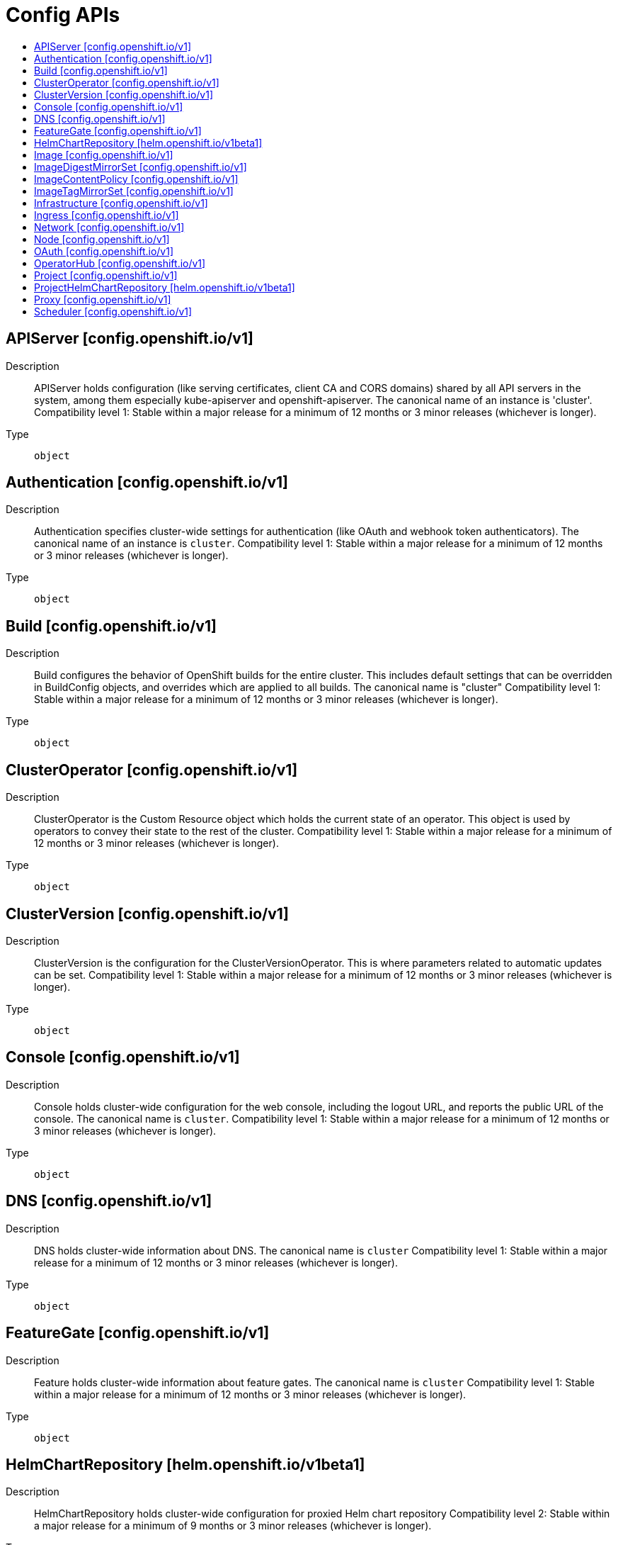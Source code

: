 // Automatically generated by 'openshift-apidocs-gen'. Do not edit.
:_mod-docs-content-type: ASSEMBLY
[id="config-apis"]
= Config APIs
:toc: macro
:toc-title:

toc::[]

== APIServer [config.openshift.io/v1]

Description::
+
--
APIServer holds configuration (like serving certificates, client CA and CORS domains) shared by all API servers in the system, among them especially kube-apiserver and openshift-apiserver. The canonical name of an instance is 'cluster'.
 Compatibility level 1: Stable within a major release for a minimum of 12 months or 3 minor releases (whichever is longer).
--

Type::
  `object`

== Authentication [config.openshift.io/v1]

Description::
+
--
Authentication specifies cluster-wide settings for authentication (like OAuth and webhook token authenticators). The canonical name of an instance is `cluster`.
 Compatibility level 1: Stable within a major release for a minimum of 12 months or 3 minor releases (whichever is longer).
--

Type::
  `object`

== Build [config.openshift.io/v1]

Description::
+
--
Build configures the behavior of OpenShift builds for the entire cluster. This includes default settings that can be overridden in BuildConfig objects, and overrides which are applied to all builds.
 The canonical name is "cluster"
 Compatibility level 1: Stable within a major release for a minimum of 12 months or 3 minor releases (whichever is longer).
--

Type::
  `object`

== ClusterOperator [config.openshift.io/v1]

Description::
+
--
ClusterOperator is the Custom Resource object which holds the current state of an operator. This object is used by operators to convey their state to the rest of the cluster.
 Compatibility level 1: Stable within a major release for a minimum of 12 months or 3 minor releases (whichever is longer).
--

Type::
  `object`

== ClusterVersion [config.openshift.io/v1]

Description::
+
--
ClusterVersion is the configuration for the ClusterVersionOperator. This is where parameters related to automatic updates can be set.
 Compatibility level 1: Stable within a major release for a minimum of 12 months or 3 minor releases (whichever is longer).
--

Type::
  `object`

== Console [config.openshift.io/v1]

Description::
+
--
Console holds cluster-wide configuration for the web console, including the logout URL, and reports the public URL of the console. The canonical name is `cluster`.
 Compatibility level 1: Stable within a major release for a minimum of 12 months or 3 minor releases (whichever is longer).
--

Type::
  `object`

== DNS [config.openshift.io/v1]

Description::
+
--
DNS holds cluster-wide information about DNS. The canonical name is `cluster`
 Compatibility level 1: Stable within a major release for a minimum of 12 months or 3 minor releases (whichever is longer).
--

Type::
  `object`

== FeatureGate [config.openshift.io/v1]

Description::
+
--
Feature holds cluster-wide information about feature gates.  The canonical name is `cluster`
 Compatibility level 1: Stable within a major release for a minimum of 12 months or 3 minor releases (whichever is longer).
--

Type::
  `object`

== HelmChartRepository [helm.openshift.io/v1beta1]

Description::
+
--
HelmChartRepository holds cluster-wide configuration for proxied Helm chart repository
 Compatibility level 2: Stable within a major release for a minimum of 9 months or 3 minor releases (whichever is longer).
--

Type::
  `object`

== Image [config.openshift.io/v1]

Description::
+
--
Image governs policies related to imagestream imports and runtime configuration for external registries. It allows cluster admins to configure which registries OpenShift is allowed to import images from, extra CA trust bundles for external registries, and policies to block or allow registry hostnames. When exposing OpenShift's image registry to the public, this also lets cluster admins specify the external hostname.
 Compatibility level 1: Stable within a major release for a minimum of 12 months or 3 minor releases (whichever is longer).
--

Type::
  `object`

== ImageDigestMirrorSet [config.openshift.io/v1]

Description::
+
--
ImageDigestMirrorSet holds cluster-wide information about how to handle registry mirror rules on using digest pull specification. When multiple policies are defined, the outcome of the behavior is defined on each field.
 Compatibility level 1: Stable within a major release for a minimum of 12 months or 3 minor releases (whichever is longer).
--

Type::
  `object`

== ImageContentPolicy [config.openshift.io/v1]

Description::
+
--
ImageContentPolicy holds cluster-wide information about how to handle registry mirror rules. When multiple policies are defined, the outcome of the behavior is defined on each field.
 Compatibility level 1: Stable within a major release for a minimum of 12 months or 3 minor releases (whichever is longer).
--

Type::
  `object`

== ImageTagMirrorSet [config.openshift.io/v1]

Description::
+
--
ImageTagMirrorSet holds cluster-wide information about how to handle registry mirror rules on using tag pull specification. When multiple policies are defined, the outcome of the behavior is defined on each field.
 Compatibility level 1: Stable within a major release for a minimum of 12 months or 3 minor releases (whichever is longer).
--

Type::
  `object`

== Infrastructure [config.openshift.io/v1]

Description::
+
--
Infrastructure holds cluster-wide information about Infrastructure.  The canonical name is `cluster`
 Compatibility level 1: Stable within a major release for a minimum of 12 months or 3 minor releases (whichever is longer).
--

Type::
  `object`

== Ingress [config.openshift.io/v1]

Description::
+
--
Ingress holds cluster-wide information about ingress, including the default ingress domain used for routes. The canonical name is `cluster`.
 Compatibility level 1: Stable within a major release for a minimum of 12 months or 3 minor releases (whichever is longer).
--

Type::
  `object`

== Network [config.openshift.io/v1]

Description::
+
--
Network holds cluster-wide information about Network. The canonical name is `cluster`. It is used to configure the desired network configuration, such as: IP address pools for services/pod IPs, network plugin, etc. Please view network.spec for an explanation on what applies when configuring this resource.
 Compatibility level 1: Stable within a major release for a minimum of 12 months or 3 minor releases (whichever is longer).
--

Type::
  `object`

== Node [config.openshift.io/v1]

Description::
+
--
Node holds cluster-wide information about node specific features.
 Compatibility level 1: Stable within a major release for a minimum of 12 months or 3 minor releases (whichever is longer).
--

Type::
  `object`

== OAuth [config.openshift.io/v1]

Description::
+
--
OAuth holds cluster-wide information about OAuth.  The canonical name is `cluster`. It is used to configure the integrated OAuth server. This configuration is only honored when the top level Authentication config has type set to IntegratedOAuth.
 Compatibility level 1: Stable within a major release for a minimum of 12 months or 3 minor releases (whichever is longer).
--

Type::
  `object`

== OperatorHub [config.openshift.io/v1]

Description::
+
--
OperatorHub is the Schema for the operatorhubs API. It can be used to change the state of the default hub sources for OperatorHub on the cluster from enabled to disabled and vice versa.
 Compatibility level 1: Stable within a major release for a minimum of 12 months or 3 minor releases (whichever is longer).
--

Type::
  `object`

== Project [config.openshift.io/v1]

Description::
+
--
Project holds cluster-wide information about Project.  The canonical name is `cluster`
 Compatibility level 1: Stable within a major release for a minimum of 12 months or 3 minor releases (whichever is longer).
--

Type::
  `object`

== ProjectHelmChartRepository [helm.openshift.io/v1beta1]

Description::
+
--
ProjectHelmChartRepository holds namespace-wide configuration for proxied Helm chart repository
 Compatibility level 2: Stable within a major release for a minimum of 9 months or 3 minor releases (whichever is longer).
--

Type::
  `object`

== Proxy [config.openshift.io/v1]

Description::
+
--
Proxy holds cluster-wide information on how to configure default proxies for the cluster. The canonical name is `cluster`
 Compatibility level 1: Stable within a major release for a minimum of 12 months or 3 minor releases (whichever is longer).
--

Type::
  `object`

== Scheduler [config.openshift.io/v1]

Description::
+
--
Scheduler holds cluster-wide config information to run the Kubernetes Scheduler and influence its placement decisions. The canonical name for this config is `cluster`.
 Compatibility level 1: Stable within a major release for a minimum of 12 months or 3 minor releases (whichever is longer).
--

Type::
  `object`

